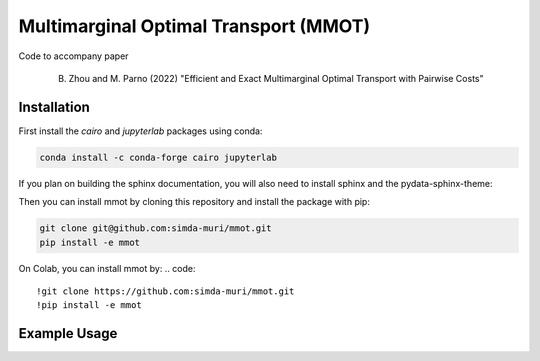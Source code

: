 Multimarginal Optimal Transport (MMOT)
========================================

Code to accompany paper 

    B. Zhou and M. Parno (2022) "Efficient and Exact Multimarginal Optimal Transport with Pairwise Costs"

Installation 
--------------

First install the `cairo` and `jupyterlab` packages using conda:

.. code:: 

    conda install -c conda-forge cairo jupyterlab

If you plan on building the sphinx documentation, you will also need to install sphinx and the pydata-sphinx-theme:

.. code::
    conda install -c conda-forge sphinx pydata-sphinx-theme


Then you can install mmot by cloning this repository and install the package with pip:

.. code::

    git clone git@github.com:simda-muri/mmot.git
    pip install -e mmot
    
On Colab, you can install mmot by:
.. code::
    
    !git clone https://github.com:simda-muri/mmot.git
    !pip install -e mmot
   


Example Usage
--------------

